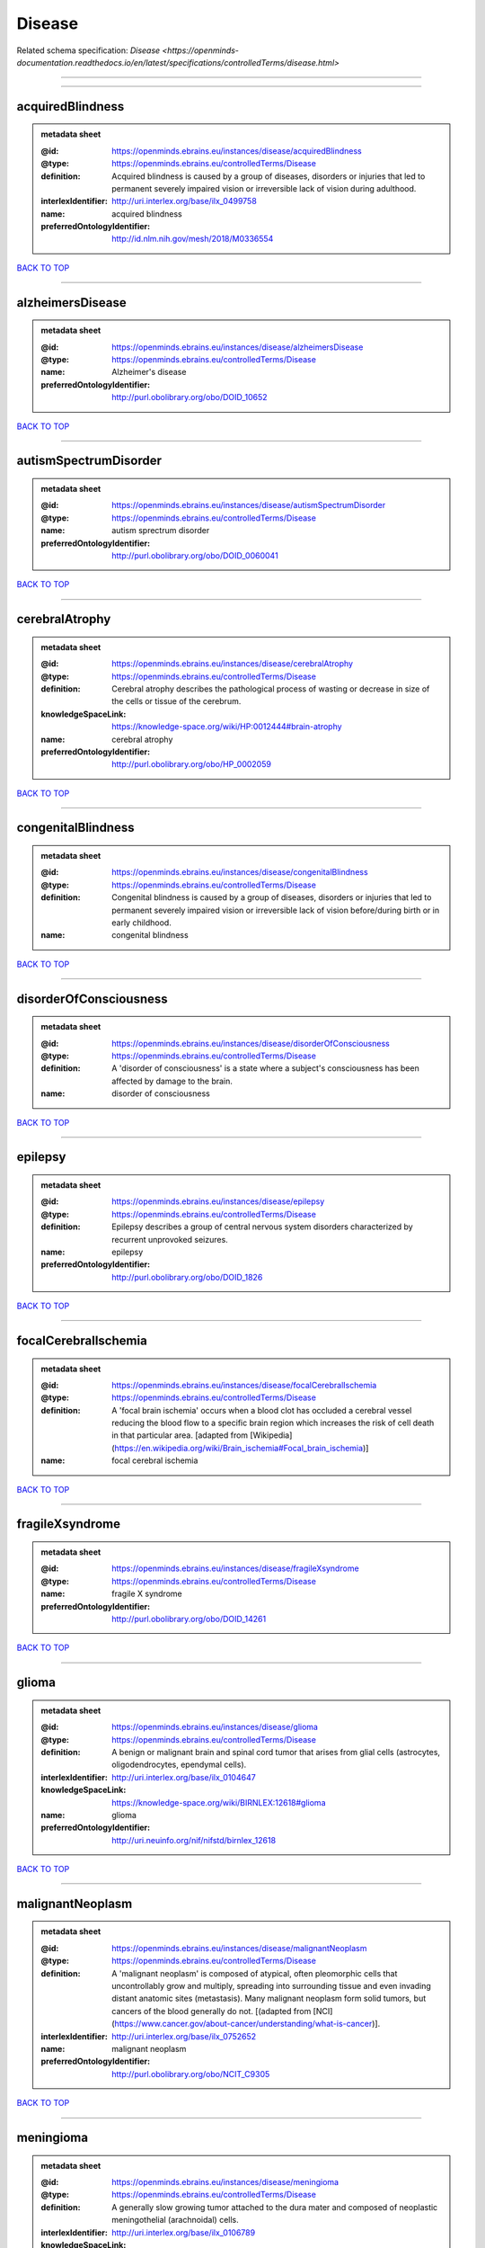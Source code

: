 #######
Disease
#######

Related schema specification: `Disease <https://openminds-documentation.readthedocs.io/en/latest/specifications/controlledTerms/disease.html>`

------------

------------

acquiredBlindness
-----------------

.. admonition:: metadata sheet

   :@id: https://openminds.ebrains.eu/instances/disease/acquiredBlindness
   :@type: https://openminds.ebrains.eu/controlledTerms/Disease
   :definition: Acquired blindness is caused by a group of diseases, disorders or injuries that led to permanent severely impaired vision or irreversible lack of vision during adulthood.
   :interlexIdentifier: http://uri.interlex.org/base/ilx_0499758
   :name: acquired blindness
   :preferredOntologyIdentifier: http://id.nlm.nih.gov/mesh/2018/M0336554

`BACK TO TOP <Disease_>`_

------------

alzheimersDisease
-----------------

.. admonition:: metadata sheet

   :@id: https://openminds.ebrains.eu/instances/disease/alzheimersDisease
   :@type: https://openminds.ebrains.eu/controlledTerms/Disease
   :name: Alzheimer's disease
   :preferredOntologyIdentifier: http://purl.obolibrary.org/obo/DOID_10652

`BACK TO TOP <Disease_>`_

------------

autismSpectrumDisorder
----------------------

.. admonition:: metadata sheet

   :@id: https://openminds.ebrains.eu/instances/disease/autismSpectrumDisorder
   :@type: https://openminds.ebrains.eu/controlledTerms/Disease
   :name: autism sprectrum disorder
   :preferredOntologyIdentifier: http://purl.obolibrary.org/obo/DOID_0060041

`BACK TO TOP <Disease_>`_

------------

cerebralAtrophy
---------------

.. admonition:: metadata sheet

   :@id: https://openminds.ebrains.eu/instances/disease/cerebralAtrophy
   :@type: https://openminds.ebrains.eu/controlledTerms/Disease
   :definition: Cerebral atrophy describes the pathological process of wasting or decrease in size of the cells or tissue of the cerebrum.
   :knowledgeSpaceLink: https://knowledge-space.org/wiki/HP:0012444#brain-atrophy
   :name: cerebral atrophy
   :preferredOntologyIdentifier: http://purl.obolibrary.org/obo/HP_0002059

`BACK TO TOP <Disease_>`_

------------

congenitalBlindness
-------------------

.. admonition:: metadata sheet

   :@id: https://openminds.ebrains.eu/instances/disease/congenitalBlindness
   :@type: https://openminds.ebrains.eu/controlledTerms/Disease
   :definition: Congenital blindness is caused by a group of diseases, disorders or injuries that led to permanent severely impaired vision or irreversible lack of vision before/during birth or in early childhood.
   :name: congenital blindness

`BACK TO TOP <Disease_>`_

------------

disorderOfConsciousness
-----------------------

.. admonition:: metadata sheet

   :@id: https://openminds.ebrains.eu/instances/disease/disorderOfConsciousness
   :@type: https://openminds.ebrains.eu/controlledTerms/Disease
   :definition: A 'disorder of consciousness' is a state where a subject's consciousness has been affected by damage to the brain.
   :name: disorder of consciousness

`BACK TO TOP <Disease_>`_

------------

epilepsy
--------

.. admonition:: metadata sheet

   :@id: https://openminds.ebrains.eu/instances/disease/epilepsy
   :@type: https://openminds.ebrains.eu/controlledTerms/Disease
   :definition: Epilepsy describes a group of central nervous system disorders characterized by recurrent unprovoked seizures.
   :name: epilepsy
   :preferredOntologyIdentifier: http://purl.obolibrary.org/obo/DOID_1826

`BACK TO TOP <Disease_>`_

------------

focalCerebralIschemia
---------------------

.. admonition:: metadata sheet

   :@id: https://openminds.ebrains.eu/instances/disease/focalCerebralIschemia
   :@type: https://openminds.ebrains.eu/controlledTerms/Disease
   :definition: A 'focal brain ischemia' occurs when a blood clot has occluded a cerebral vessel reducing the blood flow to a specific brain region which increases the risk of cell death in that particular area. [adapted from [Wikipedia](https://en.wikipedia.org/wiki/Brain_ischemia#Focal_brain_ischemia)]
   :name: focal cerebral ischemia

`BACK TO TOP <Disease_>`_

------------

fragileXsyndrome
----------------

.. admonition:: metadata sheet

   :@id: https://openminds.ebrains.eu/instances/disease/fragileXsyndrome
   :@type: https://openminds.ebrains.eu/controlledTerms/Disease
   :name: fragile X syndrome
   :preferredOntologyIdentifier: http://purl.obolibrary.org/obo/DOID_14261

`BACK TO TOP <Disease_>`_

------------

glioma
------

.. admonition:: metadata sheet

   :@id: https://openminds.ebrains.eu/instances/disease/glioma
   :@type: https://openminds.ebrains.eu/controlledTerms/Disease
   :definition: A benign or malignant brain and spinal cord tumor that arises from glial cells (astrocytes, oligodendrocytes, ependymal cells).
   :interlexIdentifier: http://uri.interlex.org/base/ilx_0104647
   :knowledgeSpaceLink: https://knowledge-space.org/wiki/BIRNLEX:12618#glioma
   :name: glioma
   :preferredOntologyIdentifier: http://uri.neuinfo.org/nif/nifstd/birnlex_12618

`BACK TO TOP <Disease_>`_

------------

malignantNeoplasm
-----------------

.. admonition:: metadata sheet

   :@id: https://openminds.ebrains.eu/instances/disease/malignantNeoplasm
   :@type: https://openminds.ebrains.eu/controlledTerms/Disease
   :definition: A 'malignant neoplasm' is composed of atypical, often pleomorphic cells that uncontrollably grow and multiply, spreading into surrounding tissue and even invading distant anatomic sites (metastasis). Many malignant neoplasm form solid tumors, but cancers of the blood generally do not. [(adapted from [NCI](https://www.cancer.gov/about-cancer/understanding/what-is-cancer)].
   :interlexIdentifier: http://uri.interlex.org/base/ilx_0752652
   :name: malignant neoplasm
   :preferredOntologyIdentifier: http://purl.obolibrary.org/obo/NCIT_C9305

`BACK TO TOP <Disease_>`_

------------

meningioma
----------

.. admonition:: metadata sheet

   :@id: https://openminds.ebrains.eu/instances/disease/meningioma
   :@type: https://openminds.ebrains.eu/controlledTerms/Disease
   :definition: A generally slow growing tumor attached to the dura mater and composed of neoplastic meningothelial (arachnoidal) cells.
   :interlexIdentifier: http://uri.interlex.org/base/ilx_0106789
   :knowledgeSpaceLink: https://knowledge-space.org/wiki/BIRNLEX:12601#meningioma
   :name: meningioma
   :preferredOntologyIdentifier: http://uri.neuinfo.org/nif/nifstd/birnlex_12601

`BACK TO TOP <Disease_>`_

------------

mentalDisorder
--------------

.. admonition:: metadata sheet

   :@id: https://openminds.ebrains.eu/instances/disease/mentalDisorder
   :@type: https://openminds.ebrains.eu/controlledTerms/Disease
   :definition: A 'mental disorder' is characterized by a clinically significant disturbance in an individual’s cognition, emotional regulation, or behaviour and is usually associated with distress or impairment in important areas of functioning. [adapted from [WHO fact-sheets](https://www.who.int/news-room/fact-sheets/detail/mental-disorders)]
   :interlexIdentifier: http://uri.interlex.org/base/ilx_0106792
   :knowledgeSpaceLink: https://knowledge-space.org/wiki/BIRNLEX:12669#mental-disorder
   :name: mental disorder
   :preferredOntologyIdentifier: http://uri.interlex.org/base/ilx_0106792

`BACK TO TOP <Disease_>`_

------------

minimallyConsciousState
-----------------------

.. admonition:: metadata sheet

   :@id: https://openminds.ebrains.eu/instances/disease/minimallyConsciousState
   :@type: https://openminds.ebrains.eu/controlledTerms/Disease
   :definition: A 'minimally conscious state' (MCS) is a disorder of consciousness with partial preservation of conscious awareness. [adapted from [wikipedia](https://en.wikipedia.org/wiki/Minimally_conscious_state)]
   :name: minimally conscious state

`BACK TO TOP <Disease_>`_

------------

multipleSclerosis
-----------------

.. admonition:: metadata sheet

   :@id: https://openminds.ebrains.eu/instances/disease/multipleSclerosis
   :@type: https://openminds.ebrains.eu/controlledTerms/Disease
   :definition: 'Multiple sclerosis' is a disorder in which the body's immune system attacks the protective meylin covering of the nerve cells in the brain, optic nerve and spinal cord (adapted from the [Mayo clinic](https://www.mayoclinic.org/diseases-conditions/multiple-sclerosis/symptoms-causes/syc-20350269#:~:text=Multiple%20sclerosis%20is%20a%20disorder,insulation%20on%20an%20electrical%20wire.))
   :interlexIdentifier: http://uri.interlex.org/base/ilx_0756481
   :knowledgeSpaceLink: https://knowledge-space.org/wiki/BIRNLEX:12514#multiple-sclerosis-1
   :name: multiple sclerosis
   :preferredOntologyIdentifier: http://purl.obolibrary.org/obo/DOID_2377

`BACK TO TOP <Disease_>`_

------------

parkinsonsDisease
-----------------

.. admonition:: metadata sheet

   :@id: https://openminds.ebrains.eu/instances/disease/parkinsonsDisease
   :@type: https://openminds.ebrains.eu/controlledTerms/Disease
   :definition: Parkinson's is a progressive central nervous system disorder that affects the motor system.
   :name: Parkinson's disease
   :preferredOntologyIdentifier: http://purl.obolibrary.org/obo/DOID_14330

`BACK TO TOP <Disease_>`_

------------

stroke
------

.. admonition:: metadata sheet

   :@id: https://openminds.ebrains.eu/instances/disease/stroke
   :@type: https://openminds.ebrains.eu/controlledTerms/Disease
   :definition: A sudden loss of neurological function secondary to hemorrhage or ischemia in the brain parenchyma due to a vascular event.
   :interlexIdentifier: http://uri.interlex.org/ilx_0738754
   :name: stroke
   :preferredOntologyIdentifier: http://purl.obolibrary.org/obo/DOID_6713

`BACK TO TOP <Disease_>`_

------------

unresponsiveWakefulnessSyndrome
-------------------------------

.. admonition:: metadata sheet

   :@id: https://openminds.ebrains.eu/instances/disease/unresponsiveWakefulnessSyndrome
   :@type: https://openminds.ebrains.eu/controlledTerms/Disease
   :definition: The 'unresponsive wakefulness syndrome' (UWS) is a disorder of consciousness, formerly known as vegetative state, with only reflexive behavior and no sign of conscious awareness [[Laureys et al. 2010](https://doi.org/10.1186/1741-7015-8-68)].
   :name: unresponsive wakefulness syndrome

`BACK TO TOP <Disease_>`_

------------

williamsBeurenSyndrome
----------------------

.. admonition:: metadata sheet

   :@id: https://openminds.ebrains.eu/instances/disease/williamsBeurenSyndrome
   :@type: https://openminds.ebrains.eu/controlledTerms/Disease
   :name: Williams-Beuren syndrome
   :preferredOntologyIdentifier: http://purl.obolibrary.org/obo/DOID_1928

`BACK TO TOP <Disease_>`_

------------

